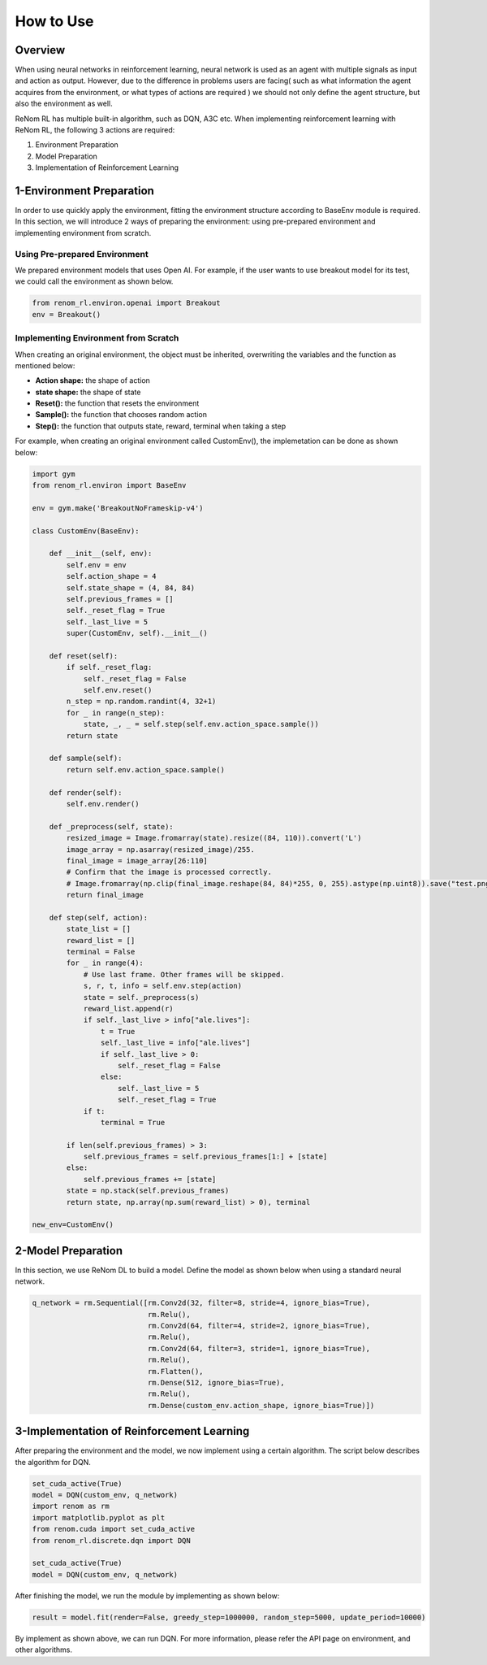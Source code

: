 How to Use
==========

Overview
-----------------

When using neural networks in reinforcement learning, neural network is used as an agent with multiple signals as input and action as output. However, due to the difference in problems users are facing( such as what information the agent acquires from the environment, or what types of actions are required ) we should not only define the agent structure, but also the environment as well. 

ReNom RL has multiple built-in algorithm, such as DQN, A3C etc. When implementing reinforcement learning with ReNom RL, the following 3 actions are required:

1. Environment Preparation
2. Model Preparation
3. Implementation of Reinforcement Learning

1-Environment Preparation
-----------------

In order to use quickly apply the environment, fitting the environment structure according to BaseEnv module is required. In this section, we will introduce 2 ways of preparing the environment: using pre-prepared environment and implementing environment from scratch.

Using Pre-prepared Environment
~~~~~~~~~~~~~~~~~~

We prepared environment models that uses Open AI. For example, if the user wants to use breakout model for its test, we could call the environment as shown below.

.. code-block:: python

    from renom_rl.environ.openai import Breakout
    env = Breakout()

Implementing Environment from Scratch
~~~~~~~~~~~~~~~~~~

When creating an original environment, the object must be inherited, overwriting the variables and the function as mentioned below:

* **Action shape:** the shape of action
* **state shape:** the shape of state
* **Reset():** the function that resets the environment
* **Sample():** the function that chooses random action
* **Step():** the function that outputs state, reward, terminal when taking a step

For example, when creating an original environment called CustomEnv(), the implemetation can be done as shown below:

.. code-block:: python

    import gym
    from renom_rl.environ import BaseEnv
    
    env = gym.make('BreakoutNoFrameskip-v4')
    
    class CustomEnv(BaseEnv):
        
        def __init__(self, env):
            self.env = env
            self.action_shape = 4
            self.state_shape = (4, 84, 84)
            self.previous_frames = []
            self._reset_flag = True
            self._last_live = 5
            super(CustomEnv, self).__init__()
            
        def reset(self):
            if self._reset_flag:
                self._reset_flag = False
                self.env.reset()
            n_step = np.random.randint(4, 32+1)
            for _ in range(n_step):
                state, _, _ = self.step(self.env.action_space.sample())
            return state
            
        def sample(self):
            return self.env.action_space.sample()
            
        def render(self):
            self.env.render()
            
        def _preprocess(self, state):
            resized_image = Image.fromarray(state).resize((84, 110)).convert('L')
            image_array = np.asarray(resized_image)/255.
            final_image = image_array[26:110]
            # Confirm that the image is processed correctly.
            # Image.fromarray(np.clip(final_image.reshape(84, 84)*255, 0, 255).astype(np.uint8)).save("test.png")
            return final_image
            
        def step(self, action):
            state_list = []
            reward_list = []
            terminal = False
            for _ in range(4):
                # Use last frame. Other frames will be skipped.
                s, r, t, info = self.env.step(action)
                state = self._preprocess(s)
                reward_list.append(r)
                if self._last_live > info["ale.lives"]:
                    t = True
                    self._last_live = info["ale.lives"]
                    if self._last_live > 0:
                        self._reset_flag = False
                    else:
                        self._last_live = 5
                        self._reset_flag = True
                if t:
                    terminal = True
                    
            if len(self.previous_frames) > 3:
                self.previous_frames = self.previous_frames[1:] + [state]
            else:
                self.previous_frames += [state]
            state = np.stack(self.previous_frames)
            return state, np.array(np.sum(reward_list) > 0), terminal
            
    new_env=CustomEnv()
    

2-Model Preparation
-----------------

In this section, we use ReNom DL to build a model. Define the model as shown below when using a standard neural network.

.. code-block:: python

    q_network = rm.Sequential([rm.Conv2d(32, filter=8, stride=4, ignore_bias=True),
                               rm.Relu(),
                               rm.Conv2d(64, filter=4, stride=2, ignore_bias=True),
                               rm.Relu(),
                               rm.Conv2d(64, filter=3, stride=1, ignore_bias=True),
                               rm.Relu(), 
                               rm.Flatten(), 
                               rm.Dense(512, ignore_bias=True),
                               rm.Relu(),
                               rm.Dense(custom_env.action_shape, ignore_bias=True)])

3-Implementation of Reinforcement Learning
-----------------

After preparing the environment and the model, we now implement using a certain algorithm. The script below describes the algorithm for DQN.

.. code-block:: python

    set_cuda_active(True)
    model = DQN(custom_env, q_network)
    import renom as rm
    import matplotlib.pyplot as plt
    from renom.cuda import set_cuda_active
    from renom_rl.discrete.dqn import DQN

    set_cuda_active(True)
    model = DQN(custom_env, q_network)

After finishing the model, we run the module by implementing as shown below:

.. code-block:: python

    result = model.fit(render=False, greedy_step=1000000, random_step=5000, update_period=10000)

By implement as shown above, we can run DQN. For more information, please refer the API page on environment, and other algorithms.



